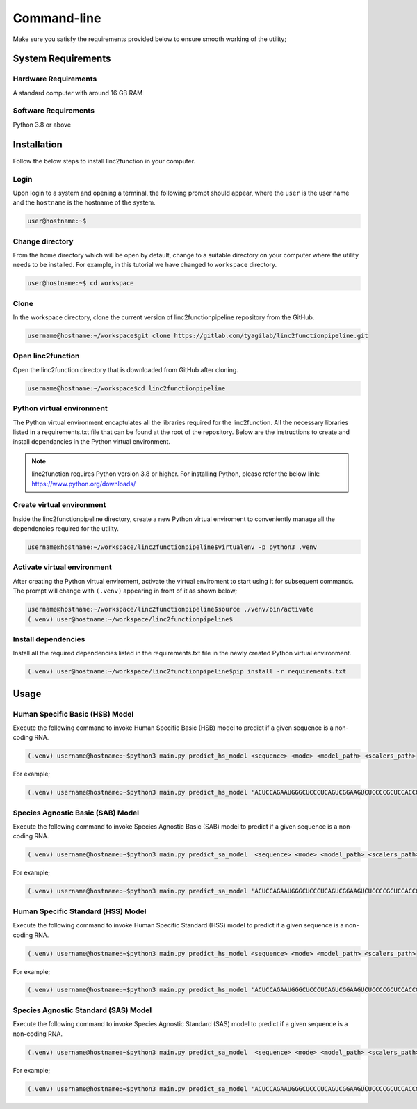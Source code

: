 Command-line
------------

Make sure you satisfy the requirements provided below to ensure smooth working of the utility;

System Requirements
~~~~~~~~~~~~~~~~~~~

Hardware Requirements
"""""""""""""""""""""

A standard computer with around 16 GB RAM

Software Requirements
"""""""""""""""""""""

Python 3.8 or above

Installation
~~~~~~~~~~~~

Follow the below steps to install linc2function in your computer.


Login
"""""

Upon login to a system and opening a terminal, the following prompt should appear, where the ``user`` is the user name and the ``hostname`` is the hostname of the system.

.. code-block:: console

   user@hostname:~$


Change directory
""""""""""""""""

From the home directory which will be open by default, change to a suitable directory on your computer where the utility needs to be installed. For example, in this tutorial we have changed to ``workspace`` directory.

.. code-block:: console

   user@hostname:~$ cd workspace

Clone
"""""

In the workspace directory, clone the current version of linc2functionpipeline repository from the GitHub.

.. code-block:: console

    username@hostname:~/workspace$git clone https://gitlab.com/tyagilab/linc2functionpipeline.git

Open linc2function
""""""""""""""""""

Open the linc2function directory that is downloaded from GitHub after cloning.

.. code-block:: console

    username@hostname:~/workspace$cd linc2functionpipeline

Python virtual environment
""""""""""""""""""""""""""

The Python virtual environment encaptulates all the libraries required for the linc2function. All the necessary libraries listed in a requirements.txt file that can be found at the root of the repository. Below are the instructions to create and install dependancies in the Python virtual environment.

.. note::
   linc2function requires Python version 3.8 or higher. For installing Python, please refer the below link: https://www.python.org/downloads/

Create virtual environment
""""""""""""""""""""""""""

Inside the linc2functionpipeline directory, create a new Python virtual enviroment to conveniently manage all the dependencies required for the utility.

.. code-block:: console

    username@hostname:~/workspace/linc2functionpipeline$virtualenv -p python3 .venv

Activate virtual environment
""""""""""""""""""""""""""""

After creating the Python virtual enviroment, activate the virtual enviroment to start using it for subsequent commands. The prompt will change with ``(.venv)`` appearing in front of it as shown below;

.. code-block:: console

    username@hostname:~/workspace/linc2functionpipeline$source ./venv/bin/activate
    (.venv) user@hostname:~/workspace/linc2functionpipeline$

Install dependencies
""""""""""""""""""""

Install all the required dependencies listed in the requirements.txt file in the newly created Python virtual environment.

.. code-block:: console

    (.venv) user@hostname:~/workspace/linc2functionpipeline$pip install -r requirements.txt


Usage
~~~~~


Human Specific Basic (HSB) Model
""""""""""""""""""""""""""""""""

Execute the following command to invoke Human Specific Basic (HSB) model to predict if a given sequence is a non-coding RNA.

.. code-block:: console

    (.venv) username@hostname:~$python3 main.py predict_hs_model <sequence> <mode> <model_path> <scalers_path>

For example;

.. code-block:: console

    (.venv) username@hostname:~$python3 main.py predict_hs_model 'ACUCCAGAAUGGGCUCCCUCAGUCGGAAGUCUCCCCGCUCCACCGCCCCCAGUGUAACCCCUCCAACCC' 'basic' /path/to/model.h5 path/to/scaler.pkl


Species Agnostic Basic (SAB) Model
""""""""""""""""""""""""""""""""""

Execute the following command to invoke Species Agnostic Basic (SAB) model to predict if a given sequence is a non-coding RNA.

.. code-block:: console

    (.venv) username@hostname:~$python3 main.py predict_sa_model  <sequence> <mode> <model_path> <scalers_path>

For example;

.. code-block:: console

    (.venv) username@hostname:~$python3 main.py predict_sa_model 'ACUCCAGAAUGGGCUCCCUCAGUCGGAAGUCUCCCCGCUCCACCGCCCCCAGUGUAACCCCUCCAACCC' 'basic' /path/to/model.h5 path/to/scaler.pkl

Human Specific Standard (HSS) Model
""""""""""""""""""""""""""""""""

Execute the following command to invoke Human Specific Standard (HSS) model to predict if a given sequence is a non-coding RNA.

.. code-block:: console

    (.venv) username@hostname:~$python3 main.py predict_hs_model <sequence> <mode> <model_path> <scalers_path>

For example;

.. code-block:: console

    (.venv) username@hostname:~$python3 main.py predict_hs_model 'ACUCCAGAAUGGGCUCCCUCAGUCGGAAGUCUCCCCGCUCCACCGCCCCCAGUGUAACCCCUCCAACCC' 'standard' /path/to/model.h5 path/to/scaler.pkl

Species Agnostic Standard (SAS) Model
""""""""""""""""""""""""""""""""""

Execute the following command to invoke Species Agnostic Standard (SAS) model to predict if a given sequence is a non-coding RNA.

.. code-block:: console

    (.venv) username@hostname:~$python3 main.py predict_sa_model  <sequence> <mode> <model_path> <scalers_path>

For example;

.. code-block:: console

    (.venv) username@hostname:~$python3 main.py predict_sa_model 'ACUCCAGAAUGGGCUCCCUCAGUCGGAAGUCUCCCCGCUCCACCGCCCCCAGUGUAACCCCUCCAACCC' 'standard' /path/to/model.h5 path/to/scaler.pkl
